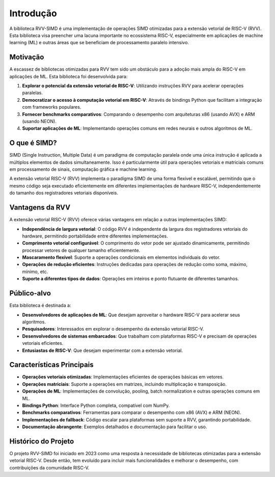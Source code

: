 Introdução
===========

A biblioteca RVV-SIMD é uma implementação de operações SIMD otimizadas para a extensão vetorial de RISC-V (RVV). Esta biblioteca visa preencher uma lacuna importante no ecossistema RISC-V, especialmente em aplicações de machine learning (ML) e outras áreas que se beneficiam de processamento paralelo intensivo.

Motivação
---------

A escassez de bibliotecas otimizadas para RVV tem sido um obstáculo para a adoção mais ampla do RISC-V em aplicações de ML. Esta biblioteca foi desenvolvida para:

1. **Explorar o potencial da extensão vetorial de RISC-V**: Utilizando instruções RVV para acelerar operações paralelas.
2. **Democratizar o acesso à computação vetorial em RISC-V**: Através de bindings Python que facilitam a integração com frameworks populares.
3. **Fornecer benchmarks comparativos**: Comparando o desempenho com arquiteturas x86 (usando AVX) e ARM (usando NEON).
4. **Suportar aplicações de ML**: Implementando operações comuns em redes neurais e outros algoritmos de ML.

O que é SIMD?
-------------

SIMD (Single Instruction, Multiple Data) é um paradigma de computação paralela onde uma única instrução é aplicada a múltiplos elementos de dados simultaneamente. Isso é particularmente útil para operações vetoriais e matriciais comuns em processamento de sinais, computação gráfica e machine learning.

A extensão vetorial RISC-V (RVV) implementa o paradigma SIMD de uma forma flexível e escalável, permitindo que o mesmo código seja executado eficientemente em diferentes implementações de hardware RISC-V, independentemente do tamanho dos registradores vetoriais disponíveis.

Vantagens da RVV
----------------

A extensão vetorial RISC-V (RVV) oferece várias vantagens em relação a outras implementações SIMD:

* **Independência de largura vetorial**: O código RVV é independente da largura dos registradores vetoriais do hardware, permitindo portabilidade entre diferentes implementações.
* **Comprimento vetorial configurável**: O comprimento do vetor pode ser ajustado dinamicamente, permitindo processar vetores de qualquer tamanho eficientemente.
* **Mascaramento flexível**: Suporte a operações condicionais em elementos individuais do vetor.
* **Operações de redução eficientes**: Instruções dedicadas para operações de redução como soma, máximo, mínimo, etc.
* **Suporte a diferentes tipos de dados**: Operações em inteiros e ponto flutuante de diferentes tamanhos.

Público-alvo
-----------

Esta biblioteca é destinada a:

* **Desenvolvedores de aplicações de ML**: Que desejam aproveitar o hardware RISC-V para acelerar seus algoritmos.
* **Pesquisadores**: Interessados em explorar o desempenho da extensão vetorial RISC-V.
* **Desenvolvedores de sistemas embarcados**: Que trabalham com plataformas RISC-V e precisam de operações vetoriais eficientes.
* **Entusiastas de RISC-V**: Que desejam experimentar com a extensão vetorial.

Características Principais
-------------------------

* **Operações vetoriais otimizadas**: Implementações eficientes de operações básicas em vetores.
* **Operações matriciais**: Suporte a operações em matrizes, incluindo multiplicação e transposição.
* **Operações de ML**: Implementações de convolução, pooling, batch normalization e outras operações comuns em ML.
* **Bindings Python**: Interface Python completa, compatível com NumPy.
* **Benchmarks comparativos**: Ferramentas para comparar o desempenho com x86 (AVX) e ARM (NEON).
* **Implementações de fallback**: Código escalar para plataformas sem suporte a RVV, garantindo portabilidade.
* **Documentação abrangente**: Exemplos detalhados e documentação para facilitar o uso.

Histórico do Projeto
-------------------

O projeto RVV-SIMD foi iniciado em 2023 como uma resposta à necessidade de bibliotecas otimizadas para a extensão vetorial RISC-V. Desde então, tem evoluído para incluir mais funcionalidades e melhorar o desempenho, com contribuições da comunidade RISC-V.